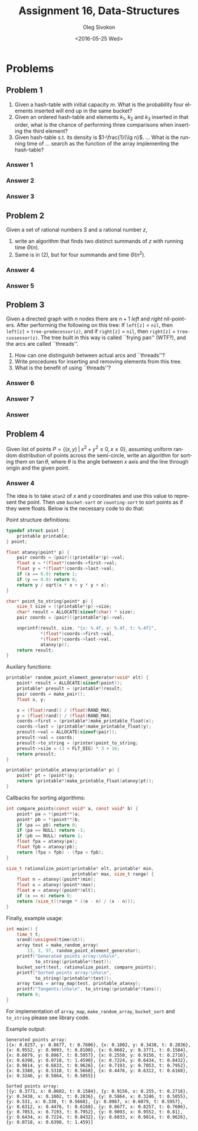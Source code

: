 # -*- fill-column: 80; org-confirm-babel-evaluate: nil -*-

#+TITLE:     Assignment 16, Data-Structures
#+AUTHOR:    Oleg Sivokon
#+EMAIL:     olegsivokon@gmail.com
#+DATE:      <2016-05-25 Wed>
#+DESCRIPTION: Third assignment in the course Data-Structures
#+KEYWORDS: Data-Structures, Algorithms, Assignment
#+LANGUAGE: en
#+LaTeX_CLASS: article
#+LATEX_HEADER: \usepackage{commath}
#+LATEX_HEADER: \usepackage{pgf}
#+LATEX_HEADER: \usepackage{tikz}
#+LATEX_HEADER: \usetikzlibrary{shapes, arrows}
#+LATEX_HEADER: \usepackage{marginnote}
#+LATEX_HEADER: \usepackage{listings}
#+LATEX_HEADER: \usepackage{enumerate}
#+LATEX_HEADER: \usepackage{algpseudocode}
#+LATEX_HEADER: \usepackage{algorithm}
#+LATEX_HEADER: \usepackage{mathtools}
#+LATEX_HEADER: \setlength{\parskip}{16pt plus 2pt minus 2pt}
#+LATEX_HEADER: \renewcommand{\arraystretch}{1.6}

#+BEGIN_SRC emacs-lisp :exports none
  (setq org-latex-pdf-process
        '("latexmk -pdflatex='pdflatex -shell-escape -interaction nonstopmode' -pdf -f %f")
        org-latex-listings t
        org-src-fontify-natively t
        org-babel-latex-htlatex "htlatex")

  (defmacro by-backend (&rest body)
    `(progn
       (cl-case org-export-current-backend ,@body)))

  ;; (defmacro by-backend (&rest body)
  ;;   `(cl-case (when (boundp 'backend)
  ;;               (org-export-backend-name backend))
  ;;      ,@body))
#+END_SRC

#+RESULTS:
: by-backend

#+BEGIN_LATEX
\definecolor{codebg}{rgb}{0.96,0.99,0.8}
\definecolor{codestr}{rgb}{0.46,0.09,0.2}
\lstset{%
  backgroundcolor=\color{codebg},
  basicstyle=\ttfamily\scriptsize,
  breakatwhitespace=false,
  breaklines=false,
  captionpos=b,
  framexleftmargin=10pt,
  xleftmargin=10pt,
  framerule=0pt,
  frame=tb,
  keepspaces=true,
  keywordstyle=\color{blue},
  showspaces=false,
  showstringspaces=false,
  showtabs=false,
  stringstyle=\color{codestr},
  tabsize=2
}
\lstnewenvironment{maxima}{%
  \lstset{%
    backgroundcolor=\color{codebg},
    escapeinside={(*@}{@*)},
    aboveskip=20pt,
    captionpos=b,
    label=,
    caption=,
    showstringspaces=false,
    frame=single,
    framerule=0pt,
    basicstyle=\ttfamily\scriptsize,
    columns=fixed}}{}
}
\makeatletter
\newcommand{\verbatimfont}[1]{\renewcommand{\verbatim@font}{\ttfamily#1}}
\makeatother
\verbatimfont{\small}%
\clearpage
#+END_LATEX

* Problems

** Problem 1
   1. Given a hash-table with initial capacity $m$.  What is the probability
      four elements inserted will end up in the same bucket?
   2. Given an ordered hash-table and elements $k_1$, $k_2$ and $k_3$ inserted
      in that order, what is the chance of performing three comparisons when
      inserting the third element?
   3. Given hash-table s.t. its density is $1-\frac{1}{\lg n}$. ... What is the
      running time of ... search as the function of the array implementing the
      hash-table?

*** Answer 1

*** Answer 2

*** Answer 3

** Problem 2
   Given a set of rational numbers $S$ and a rational number $z$,
   1. write an algorithm that finds two distinct summands of $z$ with running
      time $\Theta(n)$.
   2. Same is in (2), but for four summands and time $\Theta(n^2)$.

*** Answer 4

*** Answer 5

** Problem 3
   Given a directed graph with $n$ nodes there are $n + 1$ /left/ and /right/
   nil-pointers.  After performing the following on this tree: If =left[z]= =
   =nil=, then =left[z]= = =tree-predecessor(z)=, and if =right[z]= = =nil=,
   then =right[z]= = =tree-cussessor(z)=.  The tree built in this way is called
   ``frying pan'' (WTF?), and the arcs are called ``threads''.
   1. How can one distinguish between actual arcs and ``threads''?
   2. Write procedures for inserting and removing elements from this tree.
   3. What is the benefit of using ``threads''?

*** Answer 6

*** Answer 7

*** Answer 

** Problem 4
   Given list of points $P = \{(x, y) \;|\; x^2 + y^2 \leq 0, x \geq 0\}$,
   assuming uniform random distribution of points across the semi-circle, write
   an algorithm for sorting them on $\tan \theta$, where $\theta$ is the angle
   between $x$ axis and the line through origin and the given point.

*** Answer 4
    The idea is to take =atan2= of $x$ and $y$ coordinates and use this value
    to represent the point.  Then use =bucket-sort= or =counting-sort= to sort
    points as if they were floats.  Below is the necessary code to do that:

    Point structure definitions:
    #+BEGIN_SRC C
      typedef struct point {
          printable printable;
      } point;

      float atanxy(point* p) {
          pair coords = (pair)((printable*)p)->val;
          float x = *(float*)coords->first->val;
          float y = *(float*)coords->last->val;
          if (x == 0.0) return 1;
          if (y == 0.0) return 0;
          return y / sqrt(x * x + y * y + x);
      }

      char* point_to_string(point* p) {
          size_t size = ((printable*)p)->size;
          char* result = ALLOCATE(sizeof(char) * size);
          pair coords = (pair)((printable*)p)->val;

          snprintf(result, size, "{x: %.4f, y: %.4f, t: %.4f}",
                   ,*(float*)coords->first->val,
                   ,*(float*)coords->last->val,
                   atanxy(p));
          return result;
      }
    #+END_SRC

    Auxilary functions:
    #+BEGIN_SRC C
      printable* random_point_element_generator(void* elt) {
          point* result = ALLOCATE(sizeof(point));
          printable* presult = (printable*)result;
          pair coords = make_pair();
          float x, y;
                
          x = (float)rand() / (float)RAND_MAX;
          y = (float)rand() / (float)RAND_MAX;
          coords->first = (printable*)make_printable_float(x);
          coords->last = (printable*)make_printable_float(y);
          presult->val = ALLOCATE(sizeof(pair));
          presult->val = coords;
          presult->to_string = (printer)point_to_string;
          presult->size = (3 + FLT_DIG) * 3 + 16;
          return presult;
      }

      printable* printable_atanxy(printable* p) {
          point* pt = (point*)p;
          return (printable*)make_printable_float(atanxy(pt));
      }
    #+END_SRC

    #+BEGIN_LaTeX
    \pagebreak
    #+END_LaTeX

    Callbacks for sorting algorithms:
    #+BEGIN_SRC C
      int compare_points(const void* a, const void* b) {
          point* pa = *(point**)a;
          point* pb = *(point**)b;
          if (pa == pb) return 0;
          if (pa == NULL) return -1;
          if (pb == NULL) return 1;
          float fpa = atanxy(pa);
          float fpb = atanxy(pb);
          return (fpa > fpb) - (fpa < fpb);
      }

      size_t rationalize_point(printable* elt, printable* min,
                               printable* max, size_t range) {
          float n = atanxy((point*)min);
          float x = atanxy((point*)max);
          float e = atanxy((point*)elt);
          if (x == n) return 0;
          return (size_t)(range * ((e - n) / (x - n)));
      }
    #+END_SRC
    
    Finally, example usage:
    #+BEGIN_SRC C
      int main() {
          time_t t;
          srand((unsigned)time(&t));
          array test = make_random_array(
              13, 3, 97, random_point_element_generator);
          printf("Generated points array:\n%s\n",
                 to_string((printable*)test));
          bucket_sort(test, rationalize_point, compare_points);
          printf("Sorted points array:\n%s\n",
                 to_string((printable*)test));
          array tans = array_map(test, printable_atanxy);
          printf("Tangents:\n%s\n", to_string((printable*)tans));
          return 0;
      }
    #+END_SRC

    For implementation of =array_map=, =make_random_array=, =bucket_sort= and
    =to_string= please see library code.

    #+BEGIN_LaTeX
    \pagebreak
    #+END_LaTeX

    Example output:
    #+BEGIN_EXAMPLE
      Generated points array:
      [{x: 0.8257, y: 0.8677, t: 0.7606}, {x: 0.1002, y: 0.3438, t: 0.2836},
      {x: 0.9552, y: 0.9093, t: 0.8100}, {x: 0.0602, y: 0.3771, t: 0.1584},
      {x: 0.6079, y: 0.8967, t: 0.5957}, {x: 0.2550, y: 0.9156, t: 0.2716},
      {x: 0.6398, y: 0.0718, t: 1.4590}, {x: 0.7224, y: 0.6434, t: 0.8432},
      {x: 0.9814, y: 0.6833, t: 0.9626}, {x: 0.7193, y: 0.7053, t: 0.7952},
      {x: 0.3380, y: 0.5310, t: 0.5668}, {x: 0.4476, y: 0.6312, t: 0.6168},
      {x: 0.3246, y: 0.5864, t: 0.5055}]

      Sorted points array:
      [{y: 0.3771, x: 0.0602, t: 0.1584}, {y: 0.9156, x: 0.255, t: 0.2716},
      {y: 0.3438, x: 0.1002, t: 0.2836}, {y: 0.5864, x: 0.3246, t: 0.5055},
      {y: 0.531, x: 0.338, t: 0.5668}, {y: 0.8967, x: 0.6079, t: 0.5957},
      {y: 0.6312, x: 0.4476, t: 0.6168}, {y: 0.8677, x: 0.8257, t: 0.7606},
      {y: 0.7053, x: 0.7193, t: 0.7952}, {y: 0.9093, x: 0.9552, t: 0.81},
      {y: 0.6434, x: 0.7224, t: 0.8432}, {y: 0.6833, x: 0.9814, t: 0.9626},
      {y: 0.0718, x: 0.6398, t: 1.459}]
    #+END_EXAMPLE
